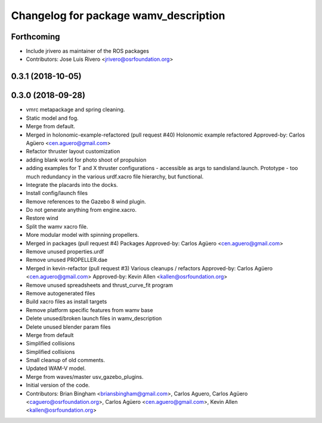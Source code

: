 ^^^^^^^^^^^^^^^^^^^^^^^^^^^^^^^^^^^^^^
Changelog for package wamv_description
^^^^^^^^^^^^^^^^^^^^^^^^^^^^^^^^^^^^^^

Forthcoming
-----------
* Include jrivero as maintainer of the ROS packages
* Contributors: Jose Luis Rivero <jrivero@osrfoundation.org>

0.3.1 (2018-10-05)
------------------

0.3.0 (2018-09-28)
------------------
* vmrc metapackage and spring cleaning.
* Static model and fog.
* Merge from default.
* Merged in holonomic-example-refactored (pull request #40)
  Holonomic example refactored
  Approved-by: Carlos Agüero <cen.aguero@gmail.com>
* Refactor thruster layout customization
* adding blank world for photo shoot of propulsion
* adding examples for T and X thruster configurations - accessible as args to sandisland.launch. Prototype - too much redundancy in the various urdf.xacro file hierarchy, but functional.
* Integrate the placards into the docks.
* Install config/launch files
* Remove references to the Gazebo 8 wind plugin.
* Do not generate anything from engine.xacro.
* Restore wind
* Split the wamv xacro file.
* More modular model with spinning propellers.
* Merged in packages (pull request #4)
  Packages
  Approved-by: Carlos Agüero <cen.aguero@gmail.com>
* Remove unused properties.urdf
* Remove unused PROPELLER.dae
* Merged in kevin-refactor (pull request #3)
  Various cleanups / refactors
  Approved-by: Carlos Agüero <cen.aguero@gmail.com>
  Approved-by: Kevin Allen <kallen@osrfoundation.org>
* Remove unused spreadsheets and thrust_curve_fit program
* Remove autogenerated files
* Build xacro files as install targets
* Remove platform specific features from wamv base
* Delete unused/broken launch files in wamv_description
* Delete unused blender param files
* Merge from default
* Simplified collisions
* Simplified collisions
* Small cleanup of old comments.
* Updated WAM-V model.
* Merge from waves/master usv_gazebo_plugins.
* Initial version of the code.
* Contributors: Brian Bingham <briansbingham@gmail.com>, Carlos Aguero, Carlos Agüero <caguero@osrfoundation.org>, Carlos Agüero <cen.aguero@gmail.com>, Kevin Allen <kallen@osrfoundation.org>
